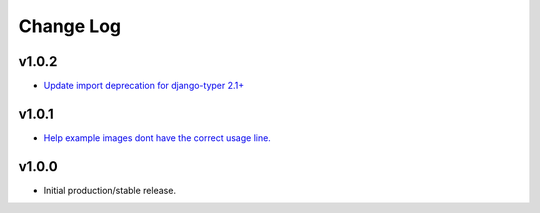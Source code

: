 ==========
Change Log
==========

v1.0.2
======

* `Update import deprecation for django-typer 2.1+ <https://github.com/bckohan/django-routines/issues/4>`_

v1.0.1
======

* `Help example images dont have the correct usage line. <https://github.com/bckohan/django-routines/issues/3>`_


v1.0.0
======

* Initial production/stable release.

